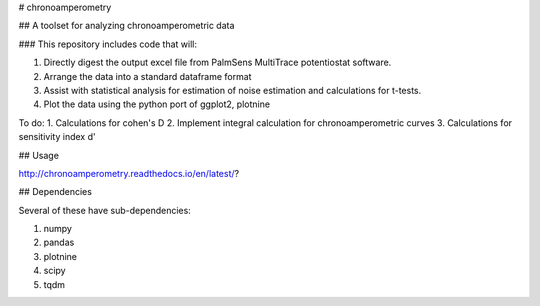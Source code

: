 # chronoamperometry

## A toolset for analyzing chronoamperometric data

### This repository includes code that will:

1. Directly digest the output excel file from PalmSens MultiTrace potentiostat software.
2. Arrange the data into a standard dataframe format
3. Assist with statistical analysis for estimation of noise estimation and calculations for t-tests.
4. Plot the data using the python port of ggplot2, plotnine

To do:
1. Calculations for cohen's D
2. Implement integral calculation for chronoamperometric curves
3. Calculations for sensitivity index d'


## Usage

http://chronoamperometry.readthedocs.io/en/latest/?

## Dependencies

Several of these have sub-dependencies:

1. numpy
2. pandas
3. plotnine
4. scipy
5. tqdm